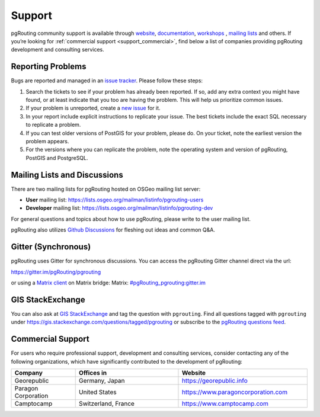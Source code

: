 ..
   ****************************************************************************
    pgRouting Website
    Copyright(c) pgRouting Contributors

    This documentation is licensed under a Creative Commons Attribution-Share
    Alike 3.0 License: https://creativecommons.org/licenses/by-sa/3.0/
   ****************************************************************************

.. _support:

Support
===============================================================================

pgRouting community support is available through `website <https://www.pgrouting.org>`_, `documentation <https://docs.pgrouting.org>`_, `workshops <https://workshop.pgrouting.org>`_ , `mailing lists <https://pgrouting.org/development.html#mailing-lists>`_ and others. If you’re looking for :ref:`commercial support <support_commercial>`, find below a list of companies providing pgRouting development and consulting services.


Reporting Problems
-------------------------------------------------------------------------------

Bugs are reported and managed in an `issue tracker <https://github.com/pgrouting/pgrouting/issues>`_. Please follow these steps:

1. Search the tickets to see if your problem has already been reported. If so, add any extra context you might have found, or at least indicate that you too are having the problem. This will help us prioritize common issues.
2. If your problem is unreported, create a `new issue <https://github.com/pgRouting/pgrouting/issues/new>`_ for it.
3. In your report include explicit instructions to replicate your issue. The best tickets include the exact SQL necessary to replicate a problem.
4. If you can test older versions of PostGIS for your problem, please do. On your ticket, note the earliest version the problem appears.
5. For the versions where you can replicate the problem, note the operating system and version of pgRouting, PostGIS and PostgreSQL.


Mailing Lists and Discussions
----------------------------------------------

There are two mailing lists for pgRouting hosted on OSGeo mailing list server:

* **User** mailing list: https://lists.osgeo.org/mailman/listinfo/pgrouting-users
* **Developer** mailing list: https://lists.osgeo.org/mailman/listinfo/pgrouting-dev

For general questions and topics about how to use pgRouting, please write to the user mailing list.

pgRouting also utilizes `Github Discussions <https://github.com/pgRouting/pgrouting/discussions>`_ for fleshing out ideas and common Q&A.

Gitter (Synchronous)
-----------------------
pgRouting uses Gitter for synchronous discussions.
You can access the pgRouting Gitter channel direct via the url:

https://gitter.im/pgRouting/pgrouting

or using a `Matrix client <https://matrix.org/clients/>`_ on Matrix bridge:
Matrix: `#pgRouting_pgrouting:gitter.im <https://matrix.to/#/#pgRouting_pgrouting:gitter.im>`_


GIS StackExchange
------------------
You can also ask at `GIS StackExchange <https://gis.stackexchange.com/>`_ and tag the question with ``pgrouting``. Find all questions tagged with ``pgrouting`` under https://gis.stackexchange.com/questions/tagged/pgrouting or subscribe to the `pgRouting questions feed <https://gis.stackexchange.com/feeds/tag?tagnames=pgrouting&sort=newest>`_.


.. _support_commercial:

Commercial Support
-------------------------------------------------------------------------------

For users who require professional support, development and consulting services, consider contacting any of the following organizations, which have significantly contributed to the development of pgRouting:

.. list-table::
   :widths: 100 160 200

   * - **Company**
     - **Offices in**
     - **Website**
   * - Georepublic
     - Germany, Japan
     - https://georepublic.info
   * - Paragon Corporation
     - United States
     - https://www.paragoncorporation.com
   * - Camptocamp
     - Switzerland, France
     - https://www.camptocamp.com
